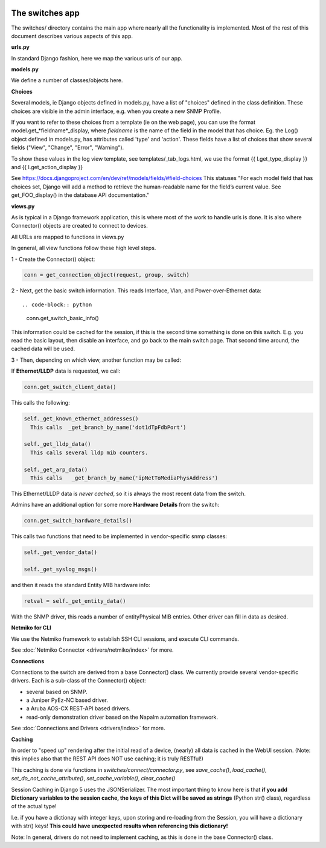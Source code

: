 .. image:: ../../_static/openl2m_logo.png

================
The switches app
================

The switches/ directory contains the main app where nearly all the
functionality is implemented. Most of the rest of this document describes
various aspects of this app.

**urls.py**

In standard Django fashion, here we map the various urls of our app.

**models.py**

We define a number of classes/objects here.

**Choices**

Several models, ie Django objects defined in models.py, have a list of "choices"
defined in the class definition. These choices are visible in the admin interface,
e.g. when you create a new SNMP Profile.

If you want to refer to these choices from a template (ie on the web page),
you can use the format model.get_*fieldname*_display,
where *fieldname* is the name of the field in the model that has choice.
Eg. the Log() object defined in models.py, has attributes called
'type' and 'action'. These fields have a list of choices
that show several fields ("View", "Change", "Error", "Warning").

To show these values in the log view template, see   templates/_tab_logs.html,
we use the format  {{ l.get_type_display }}  and   {{ l.get_action_display }}

See https://docs.djangoproject.com/en/dev/ref/models/fields/#field-choices
This statuses  "For each model field that has choices set, Django will add a
method to retrieve the human-readable name for the field’s current value.
See get_FOO_display() in the database API documentation."


**views.py**

As is typical in a Django framework application, this is where most of the
work to handle urls is done. It is also where Connector() objects are created to connect to devices.

All URLs are mapped to functions in views.py

In general, all view functions follow these high level steps.

1 - Create the Connector() object:

.. code-block:: python

  conn = get_connection_object(request, group, switch)


2 - Next, get the basic switch information. This reads Interface, Vlan, and Power-over-Ethernet data::

.. code-block:: python

   conn.get_switch_basic_info()

This information could be cached for the session, if this is the second time something is done on this switch.
E.g. you read the basic layout, then disable an interface, and go back to the main switch page.
That second time around, the cached data will be used.


3 - Then, depending on which view, another function may be called:

If **Ethernet/LLDP** data is requested, we call:

.. code-block:: python

   conn.get_switch_client_data()

This calls the following:

.. code-block:: python

    self._get_known_ethernet_addresses()
      This calls  _get_branch_by_name('dot1dTpFdbPort')

    self._get_lldp_data()
      This calls several lldp mib counters.

    self._get_arp_data()
      This calls   _get_branch_by_name('ipNetToMediaPhysAddress')


This Ethernet/LLDP data is *never cached*, so it is always the most recent data from the switch.

Admins have an additional option for some more **Hardware Details** from the switch:

.. code-block:: python

   conn.get_switch_hardware_details()

This calls two functions that need to be implemented in vendor-specific snmp classes:

.. code-block:: python

   self._get_vendor_data()

   self._get_syslog_msgs()

and then it reads the standard Entity MIB hardware info:

.. code-block:: python

   retval = self._get_entity_data()

With the SNMP driver, this reads a number of entityPhysical MIB entries. Other driver can fill in data as desired.


**Netmiko for CLI**

We use the Netmiko framework to establish SSH CLI sessions, and execute CLI commands.

See :doc:`Netmiko Connector <drivers/netmiko/index>` for more.


**Connections**

Connections to the switch are derived from a base Connector() class.
We currently provide several vendor-specific drivers. Each is a sub-class of the Connector() object:

* several based on SNMP.
* a Juniper PyEz-NC based driver.
* a Aruba AOS-CX REST-API based drivers.
* read-only demonstration driver based on the Napalm automation framework.

See :doc:`Connections and Drivers <drivers/index>` for more.

**Caching**

In order to "speed up" rendering after the initial read of a device, (nearly) all data is cached in the WebUI session.
(Note: this implies also that the REST API does NOT use caching; it is truly RESTful!)

This caching is done via functions in *switches/connect/connector.py*,
see *save_cache()*, *load_cache()*, *set_do_not_cache_attribute()*, *set_cache_variable()*, *clear_cache()*

Session Caching in Django 5 uses the JSONSerializer. The most important thing to know here is that **if you add
Dictionary variables to the session cache, the keys of this Dict will be saved as strings** (Python str() class), regardless of the actual type!

I.e. if you have a dictionay with integer keys, upon storing and re-loading from the Session,
you will have a dictionary with str() keys! **This could have unexpected results when referencing this dictionary!**

Note: In general, drivers do not need to implement caching, as this is done in the base Connector() class.

